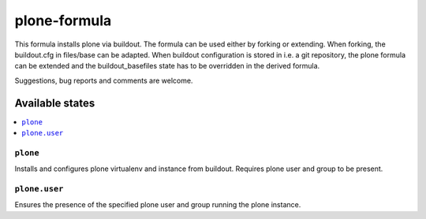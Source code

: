 =============
plone-formula
=============

This formula installs plone via buildout. The formula can be used either by forking or extending. When forking, the buildout.cfg in files/base can be adapted.
When buildout configuration is stored in i.e. a git repository, the plone formula can be extended and the buildout_basefiles state has to be overridden in the derived formula.


.. note::

Suggestions, bug reports and comments are welcome.

Available states
================

.. contents::
    :local:

``plone``
---------

Installs and configures plone virtualenv and instance from buildout. Requires plone user and group to be present.

``plone.user``
--------------

Ensures the presence of the specified plone user and group running the plone instance.